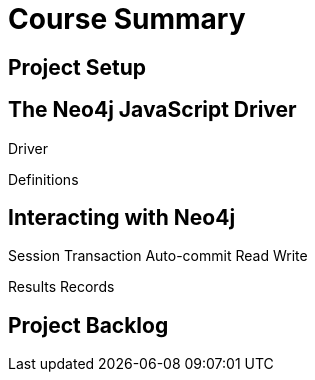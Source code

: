 = Course Summary

== Project Setup

== The Neo4j JavaScript Driver

Driver

Definitions

== Interacting with Neo4j

Session
Transaction
  Auto-commit
  Read
  Write

Results
Records

== Project Backlog

